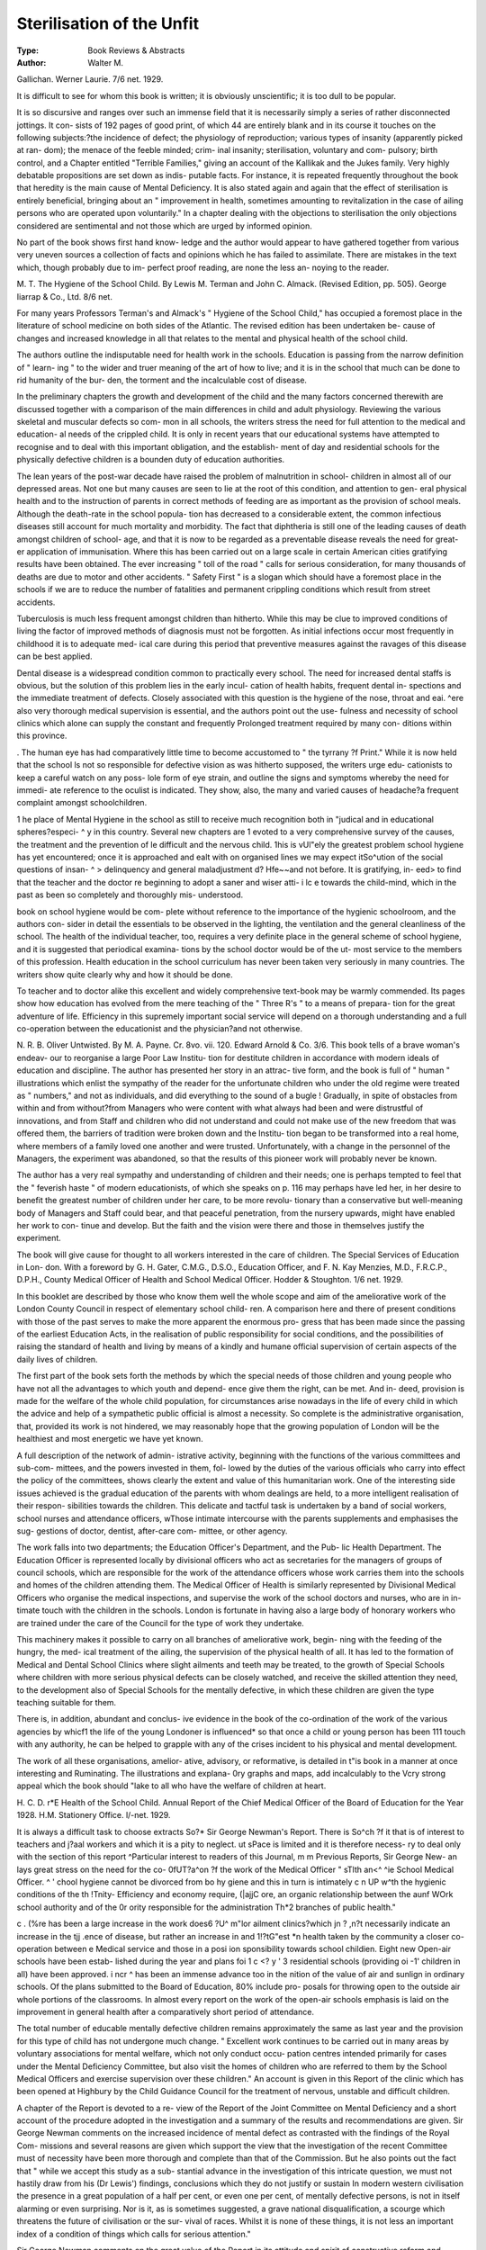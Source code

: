Sterilisation of the Unfit
===========================

:Type: Book Reviews & Abstracts
:Author: Walter M.
Gallichan. Werner Laurie. 7/6 net. 1929.

It is difficult to see for whom this book is
written; it is obviously unscientific; it is too
dull to be popular.

It is so discursive and ranges over such an
immense field that it is necessarily simply a
series of rather disconnected jottings. It con-
sists of 192 pages of good print, of which 44
are entirely blank and in its course it touches
on the following subjects:?the incidence of
defect; the physiology of reproduction; various
types of insanity (apparently picked at ran-
dom); the menace of the feeble minded; crim-
inal insanity; sterilisation, voluntary and com-
pulsory; birth control, and a Chapter entitled
"Terrible Families," giving an account of the
Kallikak and the Jukes family. Very highly
debatable propositions are set down as indis-
putable facts. For instance, it is repeated
frequently throughout the book that heredity
is the main cause of Mental Deficiency. It is
also stated again and again that the effect of
sterilisation is entirely beneficial, bringing
about an " improvement in health, sometimes
amounting to revitalization in the case of
ailing persons who are operated upon
voluntarily." In a chapter dealing with the
objections to sterilisation the only objections
considered are sentimental and not those which
are urged by informed opinion.

No part of the book shows first hand know-
ledge and the author would appear to have
gathered together from various very uneven
sources a collection of facts and opinions which
he has failed to assimilate. There are mistakes
in the text which, though probably due to im-
perfect proof reading, are none the less an-
noying to the reader.

M. T.
The Hygiene of the School Child. By
Lewis M. Terman and John C. Almack.
(Revised Edition, pp. 505). George Iiarrap
& Co., Ltd. 8/6 net.

For many years Professors Terman's and
Almack's " Hygiene of the School Child," has
occupied a foremost place in the literature of
school medicine on both sides of the Atlantic.
The revised edition has been undertaken be-
cause of changes and increased knowledge in
all that relates to the mental and physical
health of the school child.

The authors outline the indisputable need
for health work in the schools. Education is
passing from the narrow definition of " learn-
ing " to the wider and truer meaning of the
art of how to live; and it is in the school that
much can be done to rid humanity of the bur-
den, the torment and the incalculable cost of
disease.

In the preliminary chapters the growth and
development of the child and the many factors
concerned therewith are discussed together
with a comparison of the main differences in
child and adult physiology. Reviewing the
various skeletal and muscular defects so com-
mon in all schools, the writers stress the need
for full attention to the medical and education-
al needs of the crippled child. It is only in
recent years that our educational systems
have attempted to recognise and to deal with
this important obligation, and the establish-
ment of day and residential schools for the
physically defective children is a bounden duty
of education authorities.

The lean years of the post-war decade have
raised the problem of malnutrition in school-
children in almost all of our depressed areas.
Not one but many causes are seen to lie at the
root of this condition, and attention to gen-
eral physical health and to the instruction of
parents in correct methods of feeding are as
important as the provision of school meals.
Although the death-rate in the school popula-
tion has decreased to a considerable extent,
the common infectious diseases still account
for much mortality and morbidity. The fact
that diphtheria is still one of the leading
causes of death amongst children of school-
age, and that it is now to be regarded as a
preventable disease reveals the need for great-
er application of immunisation. Where this
has been carried out on a large scale in certain
American cities gratifying results have been
obtained. The ever increasing " toll of the
road " calls for serious consideration, for
many thousands of deaths are due to motor
and other accidents. " Safety First " is a
slogan which should have a foremost place in
the schools if we are to reduce the number of
fatalities and permanent crippling conditions
which result from street accidents.

Tuberculosis is much less frequent amongst
children than hitherto. While this may be clue
to improved conditions of living the factor of
improved methods of diagnosis must not be
forgotten. As initial infections occur most
frequently in childhood it is to adequate med-
ical care during this period that preventive
measures against the ravages of this disease
can be best applied.

Dental disease is a widespread condition
common to practically every school. The need
for increased dental staffs is obvious, but the
solution of this problem lies in the early incul-
cation of health habits, frequent dental in-
spections and the immediate treatment of
defects. Closely associated with this question
is the hygiene of the nose, throat and eai.
^ere also very thorough medical supervision
is essential, and the authors point out the use-
fulness and necessity of school clinics which
alone can supply the constant and frequently
Prolonged treatment required by many con-
ditions within this province.

. The human eye has had comparatively little
time to become accustomed to " the tyrrany
?f Print." While it is now held that the school
ls not so responsible for defective vision as
was hitherto supposed, the writers urge edu-
cationists to keep a careful watch on any poss-
lole form of eye strain, and outline the signs
and symptoms whereby the need for immedi-
ate reference to the oculist is indicated. They
show, also, the many and varied causes of
headache?a frequent complaint amongst
schoolchildren.

1 he place of Mental Hygiene in the school
as still to receive much recognition both in
"judical and in educational spheres?especi-
^ y in this country. Several new chapters are
1 evoted to a very comprehensive survey of the
causes, the treatment and the prevention of
le difficult and the nervous child. 1his is
vUl"ely the greatest problem school hygiene has
yet encountered; once it is approached and
ealt with on organised lines we may expect
itSo^ution of the social questions of insan-
^ > delinquency and general maladjustment
d? Hfe~~and not before. It is gratifying, in-
eed> to find that the teacher and the doctor
re beginning to adopt a saner and wiser atti-
i lc e towards the child-mind, which in the past
as been so completely and thoroughly mis-
understood.

book on school hygiene would be com-
plete without reference to the importance of
the hygienic schoolroom, and the authors con-
sider in detail the essentials to be observed in
the lighting, the ventilation and the general
cleanliness of the school. The health of the
individual teacher, too, requires a very definite
place in the general scheme of school hygiene,
and it is suggested that periodical examina-
tions by the school doctor would be of the ut-
most service to the members of this profession.
Health education in the school curriculum
has never been taken very seriously in many
countries. The writers show quite clearly
why and how it should be done.

To teacher and to doctor alike this excellent
and widely comprehensive text-book may be
warmly commended. Its pages show how
education has evolved from the mere teaching
of the " Three R's " to a means of prepara-
tion for the great adventure of life. Efficiency
in this supremely important social service will
depend on a thorough understanding and a
full co-operation between the educationist and
the physician?and not otherwise.

N. R. B.
Oliver Untwisted. By M. A. Payne. Cr.
8vo. vii. 120. Edward Arnold & Co. 3/6.
This book tells of a brave woman's endeav-
our to reorganise a large Poor Law Institu-
tion for destitute children in accordance with
modern ideals of education and discipline. The
author has presented her story in an attrac-
tive form, and the book is full of " human "
illustrations which enlist the sympathy of the
reader for the unfortunate children who under
the old regime were treated as " numbers,"
and not as individuals, and did everything to
the sound of a bugle ! Gradually, in spite of
obstacles from within and from without?from
Managers who were content with what always
had been and were distrustful of innovations,
and from Staff and children who did not
understand and could not make use of the new
freedom that was offered them, the barriers of
tradition were broken down and the Institu-
tion began to be transformed into a real home,
where members of a family loved one another
and were trusted. Unfortunately, with a
change in the personnel of the Managers, the
experiment was abandoned, so that the results
of this pioneer work will probably never be
known.

The author has a very real sympathy and
understanding of children and their needs; one
is perhaps tempted to feel that the " feverish
haste " of modern educationists, of which she
speaks on p. 116 may perhaps have led her,
in her desire to benefit the greatest number of
children under her care, to be more revolu-
tionary than a conservative but well-meaning
body of Managers and Staff could bear, and
that peaceful penetration, from the nursery
upwards, might have enabled her work to con-
tinue and develop. But the faith and the
vision were there and those in themselves
justify the experiment.

The book will give cause for thought to all
workers interested in the care of children.
The Special Services of Education in Lon-
don. With a foreword by G. H. Gater,
C.M.G., D.S.O., Education Officer, and F.
N. Kay Menzies, M.D., F.R.C.P., D.P.H.,
County Medical Officer of Health and School
Medical Officer. Hodder & Stoughton. 1/6
net. 1929.

In this booklet are described by those who
know them well the whole scope and aim of
the ameliorative work of the London County
Council in respect of elementary school child-
ren. A comparison here and there of present
conditions with those of the past serves to
make the more apparent the enormous pro-
gress that has been made since the passing of
the earliest Education Acts, in the realisation
of public responsibility for social conditions,
and the possibilities of raising the standard of
health and living by means of a kindly and
humane official supervision of certain aspects
of the daily lives of children.

The first part of the book sets forth the
methods by which the special needs of those
children and young people who have not all
the advantages to which youth and depend-
ence give them the right, can be met. And in-
deed, provision is made for the welfare of the
whole child population, for circumstances arise
nowadays in the life of every child in which
the advice and help of a sympathetic public
official is almost a necessity. So complete is
the administrative organisation, that, provided
its work is not hindered, we may reasonably
hope that the growing population of London
will be the healthiest and most energetic we
have yet known.

A full description of the network of admin-
istrative activity, beginning with the functions
of the various committees and sub-com-
mittees, and the powers invested in them, fol-
lowed by the duties of the various officials who
carry into effect the policy of the committees,
shows clearly the extent and value of this
humanitarian work. One of the interesting
side issues achieved is the gradual education
of the parents with whom dealings are held, to
a more intelligent realisation of their respon-
sibilities towards the children. This delicate
and tactful task is undertaken by a band of
social workers, school nurses and attendance
officers, wThose intimate intercourse with the
parents supplements and emphasises the sug-
gestions of doctor, dentist, after-care com-
mittee, or other agency.

The work falls into two departments; the
Education Officer's Department, and the Pub-
lic Health Department. The Education Officer
is represented locally by divisional officers who
act as secretaries for the managers of groups
of council schools, which are responsible for
the work of the attendance officers whose
work carries them into the schools and homes
of the children attending them. The Medical
Officer of Health is similarly represented by
Divisional Medical Officers who organise the
medical inspections, and supervise the work of
the school doctors and nurses, who are in in-
timate touch with the children in the schools.
London is fortunate in having also a large
body of honorary workers who are trained
under the care of the Council for the type of
work they undertake.

This machinery makes it possible to carry
on all branches of ameliorative work, begin-
ning with the feeding of the hungry, the med-
ical treatment of the ailing, the supervision of
the physical health of all. It has led to the
formation of Medical and Dental School Clinics
where slight ailments and teeth may be
treated, to the growth of Special Schools where
children with more serious physical defects
can be closely watched, and receive the skilled
attention they need, to the development also
of Special Schools for the mentally defective,
in which these children are given the type
teaching suitable for them.

There is, in addition, abundant and conclus-
ive evidence in the book of the co-ordination
of the work of the various agencies by whicf1
the life of the young Londoner is influenced*
so that once a child or young person has been
111 touch with any authority, he can be helped
to grapple with any of the crises incident to
his physical and mental development.

The work of all these organisations, amelior-
ative, advisory, or reformative, is detailed in
t"is book in a manner at once interesting and
Ruminating. The illustrations and explana-
0ry graphs and maps, add incalculably to the
Vcry strong appeal which the book should
"lake to all who have the welfare of children
at heart.

H. C. D.
r*E Health of the School Child. Annual
Report of the Chief Medical Officer of the
Board of Education for the Year 1928. H.M.
Stationery Office. l/-net. 1929.

It is always a difficult task to choose extracts
So?* Sir George Newman's Report. There is
So^ch ?f it that is of interest to teachers and
j?aal workers and which it is a pity to neglect.
ut sPace is limited and it is therefore necess-
ry to deal only with the section of this report
^Particular interest to readers of this Journal,
m m Previous Reports, Sir George New-
an lays great stress on the need for the co-
0fUT?a^on ?f the work of the Medical Officer
" sTlth an<^ ^ie School Medical Officer.
^ ' chool hygiene cannot be divorced from
bo hy giene and this in turn is intimately
c n UP w^th the hygienic conditions of the
th !Tnity- Efficiency and economy require,
(|ajjC ore, an organic relationship between the
aunf WOrk school authority and of the
0r ority responsible for the administration
Th*2 branches of public health."

c . (%re has been a large increase in the work
does6 ?U^ m"lor ailment clinics?which
jn ? ,n?t necessarily indicate an increase in the
tjj .ence of disease, but rather an increase in
and 1!?tG"est *n health taken by the community
a closer co-operation between e
Medical service and those in a posi ion
sponsibility towards school childien.
Eight new Open-air schools have been estab-
lished during the year and plans foi 1 c <? y '
3 residential schools (providing oi -1'
children in all) have been approved. i ncr ^
has been an immense advance too in the
nition of the value of air and sunlign in
ordinary schools. Of the plans submitted to
the Board of Education, 80% include pro-
posals for throwing open to the outside air
whole portions of the classrooms. In almost
every report on the work of the open-air
schools emphasis is laid on the improvement
in general health after a comparatively short
period of attendance.

The total number of educable mentally
defective children remains approximately the
same as last year and the provision for this
type of child has not undergone much change.
" Excellent work continues to be carried out
in many areas by voluntary associations for
mental welfare, which not only conduct occu-
pation centres intended primarily for cases
under the Mental Deficiency Committee, but
also visit the homes of children who are
referred to them by the School Medical Officers
and exercise supervision over these children."
An account is given in this Report of the clinic
which has been opened at Highbury by the
Child Guidance Council for the treatment of
nervous, unstable and difficult children.

A chapter of the Report is devoted to a re-
view of the Report of the Joint Committee on
Mental Deficiency and a short account of the
procedure adopted in the investigation and a
summary of the results and recommendations
are given. Sir George Newman comments on
the increased incidence of mental defect as
contrasted with the findings of the Royal Com-
missions and several reasons are given which
support the view that the investigation of the
recent Committee must of necessity have been
more thorough and complete than that of the
Commission. But he also points out the fact
that " while we accept this study as a sub-
stantial advance in the investigation of this
intricate question, we must not hastily draw
from his (Dr Lewis') findings, conclusions
which they do not justify or sustain In
modern western civilisation the presence in a
great population of a half per cent, or even
one per cent, of mentally defective persons, is
not in itself alarming or even surprising. Nor
is it, as is sometimes suggested, a grave
national disqualification, a scourge which
threatens the future of civilisation or the sur-
vival of races. Whilst it is none of these things,
it is not less an important index of a condition
of things which calls for serious attention."

Sir George Newman comments on the great
value of the Report in its attitude and spirit
of constructive reform and suggests several
ways in which much can be done with the
present statutory powers on the lines of the
recommendations made. The Local Education
Authorities should immediately ascertain and
notify all lower grade " ineducable " mentally
defective children in their areas; they can
facilitate the organisation of suitable educa-
tion for the large group of high-grade defec-
tives or the still larger group of the dull and
backward. It is urged also that research
should be advanced into the causation of
mental defect as is suggested in the recom-
mendations of the Joint Committee.
